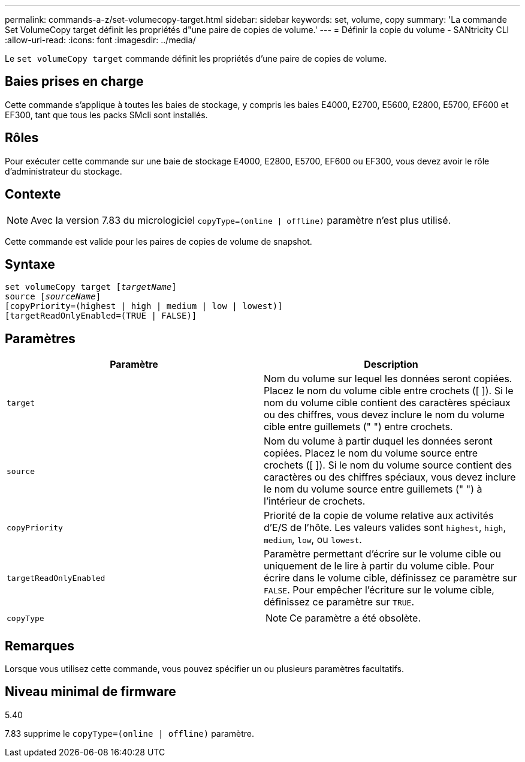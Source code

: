 ---
permalink: commands-a-z/set-volumecopy-target.html 
sidebar: sidebar 
keywords: set, volume, copy 
summary: 'La commande Set VolumeCopy target définit les propriétés d"une paire de copies de volume.' 
---
= Définir la copie du volume - SANtricity CLI
:allow-uri-read: 
:icons: font
:imagesdir: ../media/


[role="lead"]
Le `set volumeCopy target` commande définit les propriétés d'une paire de copies de volume.



== Baies prises en charge

Cette commande s'applique à toutes les baies de stockage, y compris les baies E4000, E2700, E5600, E2800, E5700, EF600 et EF300, tant que tous les packs SMcli sont installés.



== Rôles

Pour exécuter cette commande sur une baie de stockage E4000, E2800, E5700, EF600 ou EF300, vous devez avoir le rôle d'administrateur du stockage.



== Contexte

[NOTE]
====
Avec la version 7.83 du micrologiciel `copyType=(online | offline)` paramètre n'est plus utilisé.

====
Cette commande est valide pour les paires de copies de volume de snapshot.



== Syntaxe

[source, cli, subs="+macros"]
----
set volumeCopy target pass:quotes[[_targetName_]]
source pass:quotes[[_sourceName_]]
[copyPriority=(highest | high | medium | low | lowest)]
[targetReadOnlyEnabled=(TRUE | FALSE)]
----


== Paramètres

[cols="2*"]
|===
| Paramètre | Description 


 a| 
`target`
 a| 
Nom du volume sur lequel les données seront copiées. Placez le nom du volume cible entre crochets ([ ]). Si le nom du volume cible contient des caractères spéciaux ou des chiffres, vous devez inclure le nom du volume cible entre guillemets (" ") entre crochets.



 a| 
`source`
 a| 
Nom du volume à partir duquel les données seront copiées. Placez le nom du volume source entre crochets ([ ]). Si le nom du volume source contient des caractères ou des chiffres spéciaux, vous devez inclure le nom du volume source entre guillemets (" ") à l'intérieur de crochets.



 a| 
`copyPriority`
 a| 
Priorité de la copie de volume relative aux activités d'E/S de l'hôte. Les valeurs valides sont `highest`, `high`, `medium`, `low`, ou `lowest`.



 a| 
`targetReadOnlyEnabled`
 a| 
Paramètre permettant d'écrire sur le volume cible ou uniquement de le lire à partir du volume cible. Pour écrire dans le volume cible, définissez ce paramètre sur `FALSE`. Pour empêcher l'écriture sur le volume cible, définissez ce paramètre sur `TRUE`.



 a| 
`copyType`
 a| 
[NOTE]
====
Ce paramètre a été obsolète.

====
|===


== Remarques

Lorsque vous utilisez cette commande, vous pouvez spécifier un ou plusieurs paramètres facultatifs.



== Niveau minimal de firmware

5.40

7.83 supprime le `copyType=(online | offline)` paramètre.
